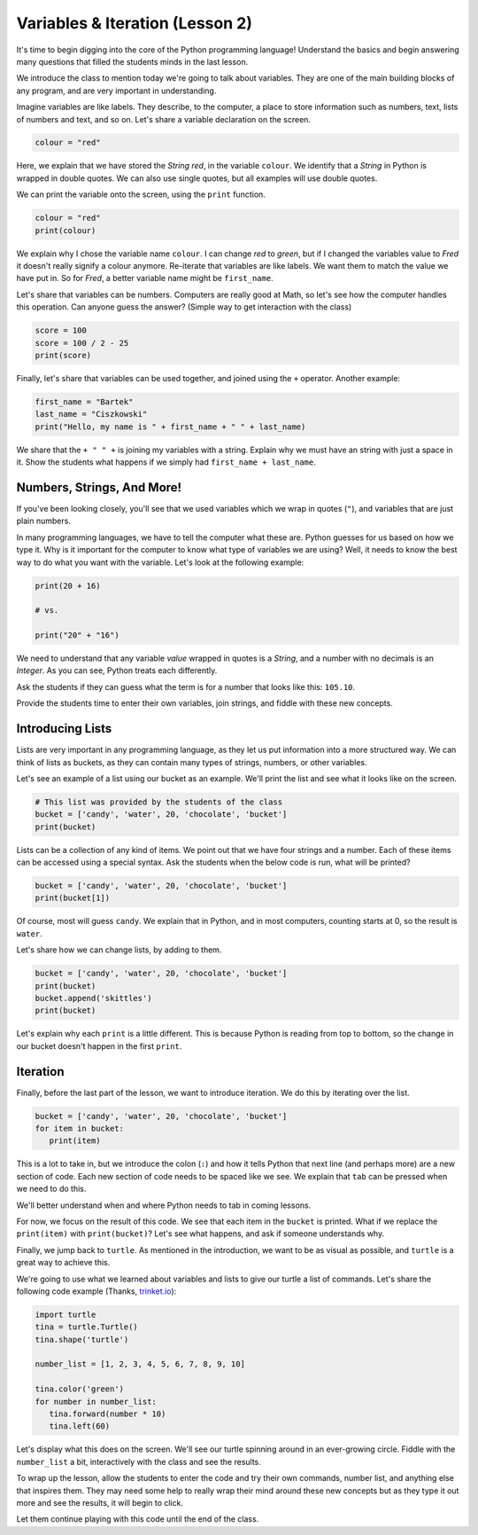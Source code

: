 Variables & Iteration (Lesson 2)
################################

It's time to begin digging into the core of the Python programming language!
Understand the basics and begin answering many questions that filled the
students minds in the last lesson.

We introduce the class to mention today we're going to talk about variables.
They are one of the main building blocks of any program, and are very important
in understanding.

Imagine variables are like labels. They describe, to the computer, a place to
store information such as numbers, text, lists of numbers and text, and so on.
Let's share a variable declaration on the screen.

.. sourcecode:: python

   colour = "red"

Here, we explain that we have stored the *String red*, in the variable
``colour``. We identify that a *String* in Python is wrapped in double quotes.
We can also use single quotes, but all examples will use double quotes.

We can print the variable onto the screen, using the ``print`` function.

.. sourcecode:: python

   colour = "red"
   print(colour)


We explain why I chose the variable name ``colour``. I can change *red* to
*green*, but if I changed the variables value to *Fred* it doesn't really
signify a colour anymore. Re-iterate that variables are like labels. We want
them to match the value we have put in. So for *Fred*, a better variable name
might be ``first_name``.

Let's share that variables can be numbers. Computers are really good at Math, so
let's see how the computer handles this operation. Can anyone guess the answer?
(Simple way to get interaction with the class)

.. sourcecode:: python

   score = 100
   score = 100 / 2 - 25
   print(score)

Finally, let's share that variables can be used together, and joined using the
``+`` operator. Another example:

.. sourcecode:: python

   first_name = "Bartek"
   last_name = "Ciszkowski"
   print("Hello, my name is " + first_name + " " + last_name)

We share that the ``+ " " +`` is joining my variables with a string. Explain why we
must have an string with just a space in it. Show the students what happens if
we simply had ``first_name + last_name``.

Numbers, Strings, And More!
---------------------------

If you've been looking closely, you'll see that we used variables which we wrap
in quotes (``"``), and variables that are just plain numbers.

In many programming languages, we have to tell the computer what these are.
Python guesses for us based on how we type it. Why is it important for the
computer to know what type of variables we are using? Well, it needs to know the
best way to do what you want with the variable. Let's look at the following
example:

.. sourcecode:: python

   print(20 + 16)

   # vs.

   print("20" + "16")

We need to understand that any variable *value* wrapped in quotes is a *String*,
and a number with no decimals is an *Integer*. As you can see, Python treats
each differently.

Ask the students if they can guess what the term is for a number that looks like
this: ``105.10``.

Provide the students time to enter their own variables, join strings, and fiddle
with these new concepts.

Introducing Lists
-----------------

Lists are very important in any programming language, as they let us put
information into a more structured way. We can think of lists as buckets, as
they can contain many types of strings, numbers, or other variables. 

Let's see an example of a list using our bucket as an example. We'll print the
list and see what it looks like on the screen.

.. sourcecode:: python

   # This list was provided by the students of the class
   bucket = ['candy', 'water', 20, 'chocolate', 'bucket']
   print(bucket)

Lists can be a collection of any kind of items. We point out that we have four
strings and a number. Each of these items can be accessed using a special
syntax.  Ask the students when the below code is run, what will be printed?

.. sourcecode:: python

   bucket = ['candy', 'water', 20, 'chocolate', 'bucket']
   print(bucket[1])

Of course, most will guess ``candy``. We explain that in Python, and in most
computers, counting starts at 0, so the result is ``water``.

Let's share how we can change lists, by adding to them.

.. sourcecode:: python

   bucket = ['candy', 'water', 20, 'chocolate', 'bucket']
   print(bucket)
   bucket.append('skittles')
   print(bucket)

Let's explain why each ``print`` is a little different. This is because Python
is reading from top to bottom, so the change in our bucket doesn't happen in the
first ``print``.

Iteration
---------

Finally, before the last part of the lesson, we want to introduce iteration. We
do this by iterating over the list.

.. sourcecode:: python

   bucket = ['candy', 'water', 20, 'chocolate', 'bucket']
   for item in bucket:
      print(item)

This is a lot to take in, but we introduce the colon (``:``) and how it tells
Python that next line (and perhaps more) are a new section of code. Each new
section of code needs to be spaced like we see. We explain that ``tab`` can be
pressed when we need to do this.

We'll better understand when and where Python needs to tab in coming lessons.

For now, we focus on the result of this code. We see that each item in the
``bucket`` is printed. What if we replace the ``print(item)`` with
``print(bucket)``? Let's see what happens, and ask if someone understands why.

Finally, we jump back to ``turtle``. As mentioned in the introduction, we want
to be as visual as possible, and ``turtle`` is a great way to achieve this.

We're going to use what we learned about variables and lists to give our turtle
a list of commands. Let's share the following code example (Thanks, `trinket.io
<http://trinket.io>`_):

.. sourcecode:: python

   import turtle
   tina = turtle.Turtle()
   tina.shape('turtle')

   number_list = [1, 2, 3, 4, 5, 6, 7, 8, 9, 10]

   tina.color('green')
   for number in number_list:
      tina.forward(number * 10)
      tina.left(60)

Let's display what this does on the screen. We'll see our turtle spinning around
in an ever-growing circle. Fiddle with the ``number_list`` a bit, interactively
with the class and see the results.

To wrap up the lesson, allow the students to enter the code and try their own
commands, number list, and anything else that inspires them. They may need some
help to really wrap their mind around these new concepts but as they type it out
more and see the results, it will begin to click.

Let them continue playing with this code until the end of the class.
